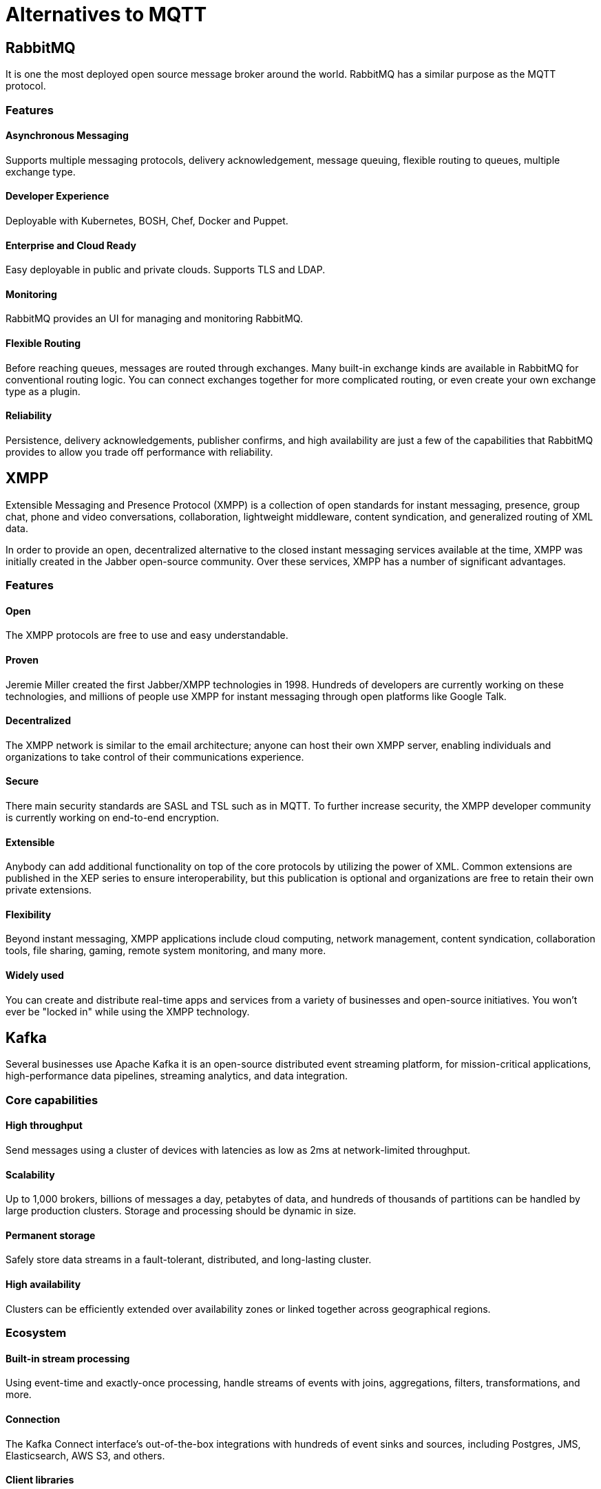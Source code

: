= Alternatives to MQTT

== RabbitMQ
It is one the most deployed open source message broker around the world. RabbitMQ has a similar purpose as the MQTT protocol.

=== Features

==== Asynchronous Messaging 
Supports multiple messaging protocols, delivery acknowledgement, message queuing, flexible routing to queues, multiple exchange type.

==== Developer Experience 
Deployable with Kubernetes, BOSH, Chef, Docker and Puppet.

==== Enterprise and Cloud Ready
Easy deployable in public and private clouds. Supports TLS and LDAP.

==== Monitoring
RabbitMQ provides an UI for managing and monitoring RabbitMQ.

==== Flexible Routing 
Before reaching queues, messages are routed through exchanges. Many built-in exchange kinds are available in RabbitMQ for conventional routing logic. You can connect exchanges together for more complicated routing, or even create your own exchange type as a plugin.

==== Reliability 
Persistence, delivery acknowledgements, publisher confirms, and high availability are just a few of the capabilities that RabbitMQ provides to allow you trade off performance with reliability.

<<<

== XMPP
Extensible Messaging and Presence Protocol (XMPP) is a collection of open standards for instant messaging, presence, group chat, phone and video conversations, collaboration, lightweight middleware, content syndication, and generalized routing of XML data.

In order to provide an open, decentralized alternative to the closed instant messaging services available at the time, XMPP was initially created in the Jabber open-source community. Over these services, XMPP has a number of significant advantages.

=== Features

==== Open
The XMPP protocols are free to use and easy understandable.

==== Proven 
Jeremie Miller created the first Jabber/XMPP technologies in 1998. Hundreds of developers are currently working on these technologies, and millions of people use XMPP for instant messaging through open platforms like Google Talk.

==== Decentralized
The XMPP network is similar to the email architecture; anyone can host their own XMPP server, enabling individuals and organizations to take control of their communications experience.

==== Secure 
There main security standards are SASL and TSL such as in MQTT. To further increase security, the XMPP developer community is currently working on end-to-end encryption.

==== Extensible 
Anybody can add additional functionality on top of the core protocols by utilizing the power of XML. Common extensions are published in the XEP series to ensure interoperability, but this publication is optional and organizations are free to retain their own private extensions.

==== Flexibility 
Beyond instant messaging, XMPP applications include cloud computing, network management, content syndication, collaboration tools, file sharing, gaming, remote system monitoring, and many more.

==== Widely used 
You can create and distribute real-time apps and services from a variety of businesses and open-source initiatives. You won't ever be "locked in" while using the XMPP technology.

<<<

== Kafka
Several businesses use Apache Kafka it is an open-source distributed event streaming platform, for mission-critical applications, high-performance data pipelines, streaming analytics, and data integration.

=== Core capabilities

==== High throughput
Send messages using a cluster of devices with latencies as low as 2ms at network-limited throughput.

==== Scalability 
Up to 1,000 brokers, billions of messages a day, petabytes of data, and hundreds of thousands of partitions can be handled by large production clusters. Storage and processing should be dynamic in size.

==== Permanent storage
Safely store data streams in a fault-tolerant, distributed, and long-lasting cluster.

==== High availability
Clusters can be efficiently extended over availability zones or linked together across geographical regions.

=== Ecosystem

==== Built-in stream processing
Using event-time and exactly-once processing, handle streams of events with joins, aggregations, filters, transformations, and more.

==== Connection
The Kafka Connect interface's out-of-the-box integrations with hundreds of event sinks and sources, including Postgres, JMS, Elasticsearch, AWS S3, and others.

==== Client libraries
Streams of events can be read, written, and processed in a wide variety of computer languages.

==== Open Source Tools
There is a large amount of open source tools available.